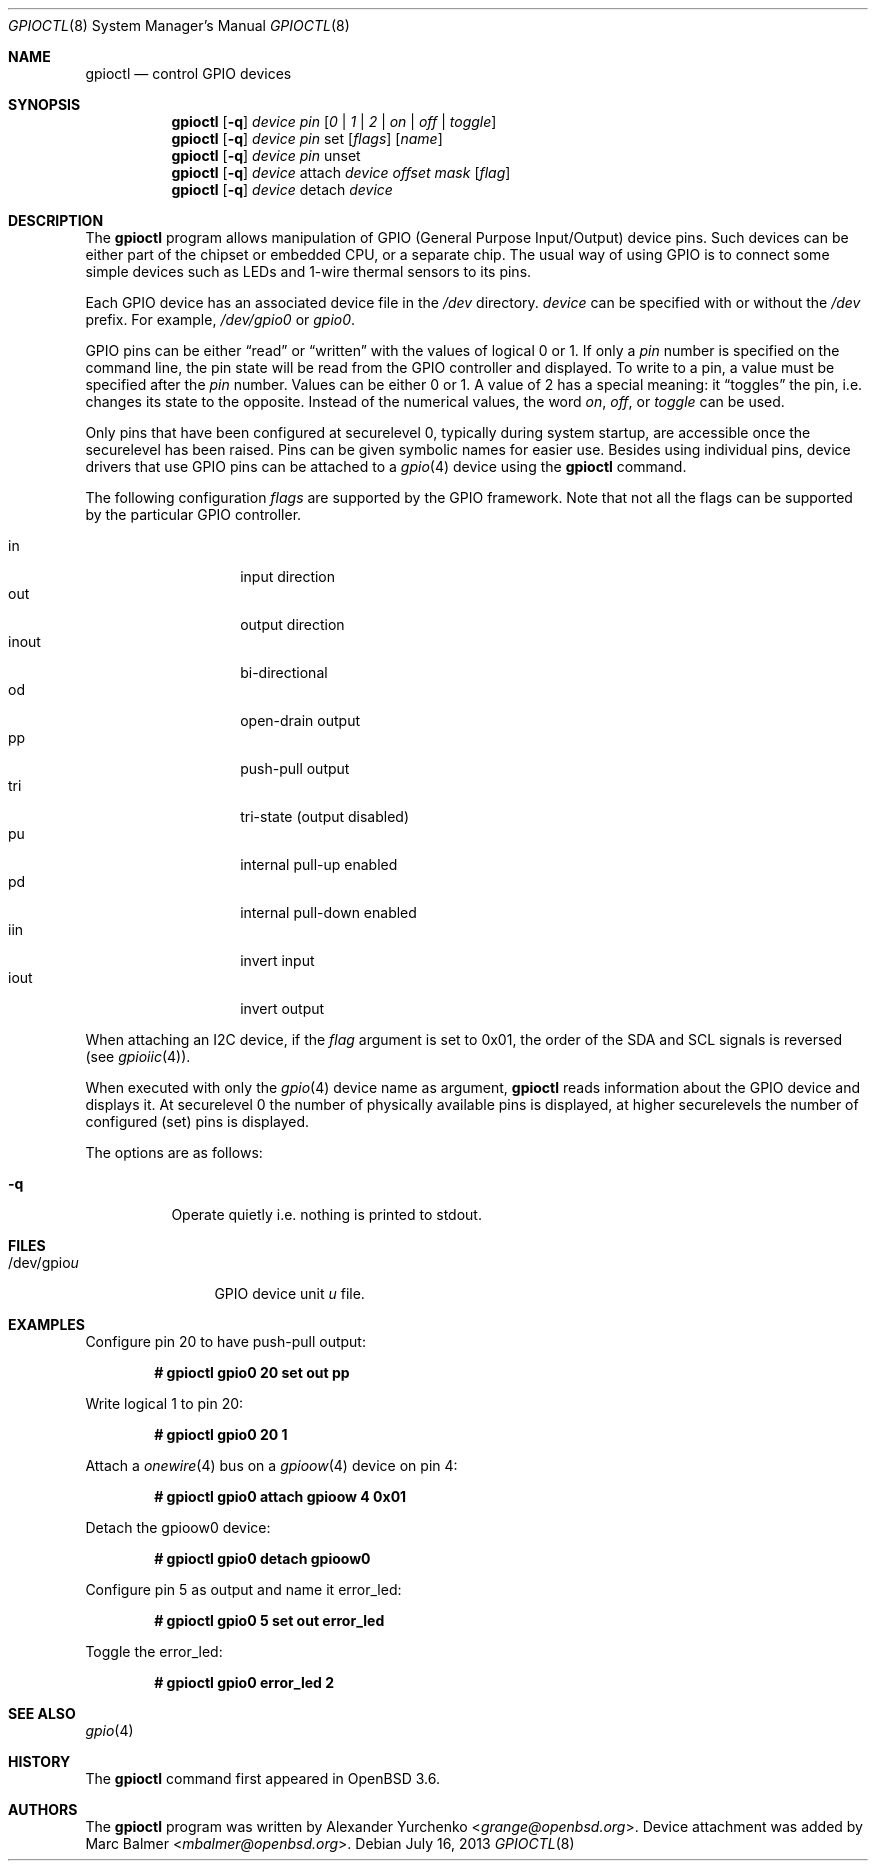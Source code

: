 .\"	$OpenBSD: gpioctl.8,v 1.22 2013/07/16 11:13:33 schwarze Exp $
.\"
.\" Copyright (c) 2004 Alexander Yurchenko <grange@openbsd.org>
.\"
.\" Permission to use, copy, modify, and distribute this software for any
.\" purpose with or without fee is hereby granted, provided that the above
.\" copyright notice and this permission notice appear in all copies.
.\"
.\" THE SOFTWARE IS PROVIDED "AS IS" AND THE AUTHOR DISCLAIMS ALL WARRANTIES
.\" WITH REGARD TO THIS SOFTWARE INCLUDING ALL IMPLIED WARRANTIES OF
.\" MERCHANTABILITY AND FITNESS. IN NO EVENT SHALL THE AUTHOR BE LIABLE FOR
.\" ANY SPECIAL, DIRECT, INDIRECT, OR CONSEQUENTIAL DAMAGES OR ANY DAMAGES
.\" WHATSOEVER RESULTING FROM LOSS OF USE, DATA OR PROFITS, WHETHER IN AN
.\" ACTION OF CONTRACT, NEGLIGENCE OR OTHER TORTIOUS ACTION, ARISING OUT OF
.\" OR IN CONNECTION WITH THE USE OR PERFORMANCE OF THIS SOFTWARE.
.\"
.Dd $Mdocdate: July 16 2013 $
.Dt GPIOCTL 8
.Os
.Sh NAME
.Nm gpioctl
.Nd control GPIO devices
.Sh SYNOPSIS
.Nm gpioctl
.Op Fl q
.Ar device
.Ar pin
.Op Ar 0 | 1 | 2 | on | off | toggle
.Nm gpioctl
.Op Fl q
.Ar device
.Ar pin
set
.Op Ar flags
.Op Ar name
.Nm gpioctl
.Op Fl q
.Ar device
.Ar pin
unset
.Nm gpioctl
.Op Fl q
.Ar device
attach
.Ar device
.Ar offset
.Ar mask
.Op Ar flag
.Nm gpioctl
.Op Fl q
.Ar device
detach
.Ar device
.Sh DESCRIPTION
The
.Nm
program allows manipulation of GPIO
(General Purpose Input/Output) device pins.
Such devices can be either part of the chipset or embedded CPU,
or a separate chip.
The usual way of using GPIO
is to connect some simple devices such as LEDs and 1-wire thermal sensors
to its pins.
.Pp
Each GPIO device has an associated device file in the
.Pa /dev
directory.
.Ar device
can be specified with or without the
.Pa /dev
prefix.
For example,
.Pa /dev/gpio0
or
.Pa gpio0 .
.Pp
GPIO pins can be either
.Dq read
or
.Dq written
with the values of logical 0 or 1.
If only a
.Ar pin
number is specified on the command line, the pin state will be read
from the GPIO controller and displayed.
To write to a pin, a value must be specified after the
.Ar pin
number.
Values can be either 0 or 1.
A value of 2 has a special meaning: it
.Dq toggles
the pin, i.e. changes its state to the opposite.
Instead of the numerical values, the word
.Ar on ,
.Ar off ,
or
.Ar toggle
can be used.
.Pp
Only pins that have been configured at securelevel 0, typically during system
startup, are accessible once the securelevel has been raised.
Pins can be given symbolic names for easier use.
Besides using individual pins, device drivers that use GPIO pins can be
attached to a
.Xr gpio 4
device using the
.Nm
command.
.Pp
The following configuration
.Ar flags
are supported by the GPIO framework.
Note that not all the flags can be supported by the particular GPIO controller.
.Pp
.Bl -tag -width Ds -offset indent -compact
.It in
input direction
.It out
output direction
.It inout
bi-directional
.It od
open-drain output
.It pp
push-pull output
.It tri
tri-state (output disabled)
.It pu
internal pull-up enabled
.It pd
internal pull-down enabled
.It iin
invert input
.It iout
invert output
.El
.Pp
When attaching an I2C device,
if the
.Ar flag
argument is set to 0x01,
the order of the SDA and SCL signals is reversed
(see
.Xr gpioiic 4 ) .
.Pp
When executed with only the
.Xr gpio 4
device name as argument,
.Nm
reads information about the
.Tn GPIO
device and displays it.
At securelevel 0 the number of physically available pins is displayed,
at higher securelevels the number of configured (set) pins is displayed.
.Pp
The options are as follows:
.Bl -tag -width Ds
.It Fl q
Operate quietly i.e. nothing is printed to stdout.
.El
.Sh FILES
.Bl -tag -width "/dev/gpiou" -compact
.It /dev/gpio Ns Ar u
GPIO device unit
.Ar u
file.
.El
.Sh EXAMPLES
Configure pin 20 to have push-pull output:
.Pp
.Dl # gpioctl gpio0 20 set out pp
.Pp
Write logical 1 to pin 20:
.Pp
.Dl # gpioctl gpio0 20 1
.Pp
Attach a
.Xr onewire 4
bus on a
.Xr gpioow 4
device on pin 4:
.Pp
.Dl # gpioctl gpio0 attach gpioow 4 0x01
.Pp
Detach the gpioow0 device:
.Pp
.Dl # gpioctl gpio0 detach gpioow0
.Pp
Configure pin 5 as output and name it error_led:
.Pp
.Dl # gpioctl gpio0 5 set out error_led
.Pp
Toggle the error_led:
.Pp
.Dl # gpioctl gpio0 error_led 2
.Sh SEE ALSO
.Xr gpio 4
.Sh HISTORY
The
.Nm
command first appeared in
.Ox 3.6 .
.Sh AUTHORS
The
.Nm
program was written by
.An Alexander Yurchenko Aq Mt grange@openbsd.org .
Device attachment was added by
.An Marc Balmer Aq Mt mbalmer@openbsd.org .
